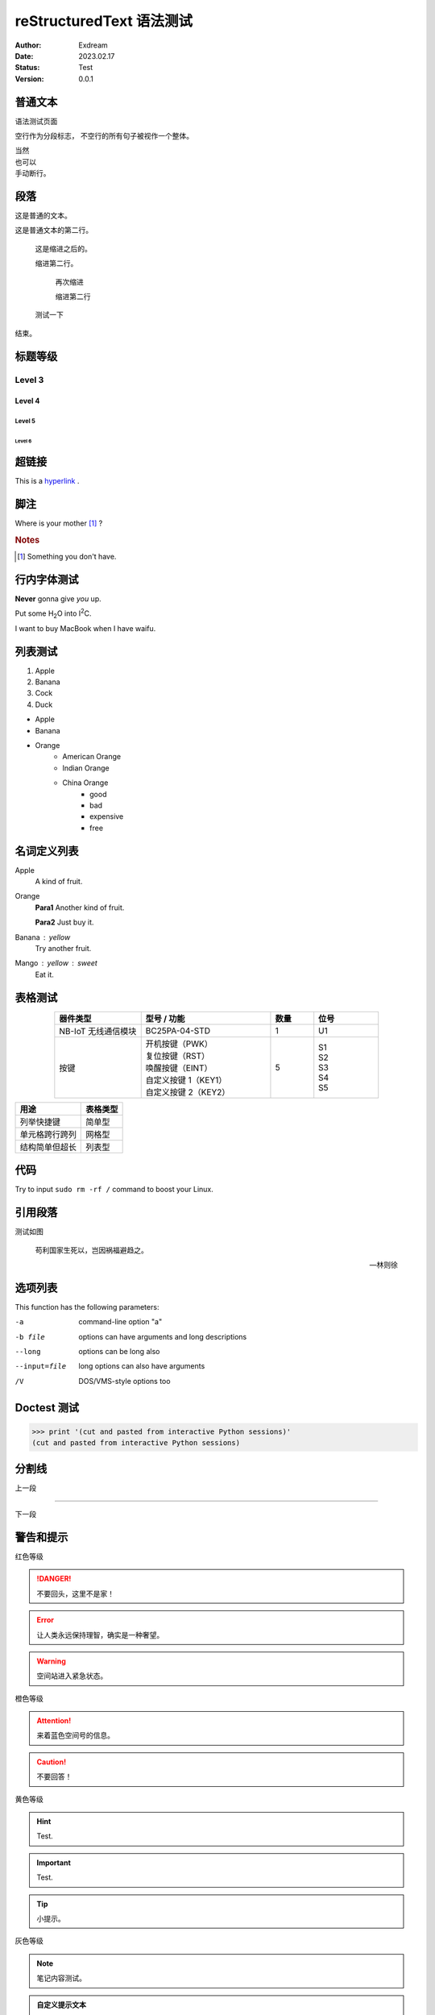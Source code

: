.. 语法测试专题网页


.. 网页标题

.. title:: 语法测试页面

.. Metadata

.. meta::
   :description: 非官方的 QuecPython 技术开发和入门文档
   :keywords: QuecPython, quecpython, MicroPython, micropython, Quectel, quectel, Python, python

.. 默认语法高亮

.. highlight:: python


.. 主标题

reStructuredText 语法测试
==========================================

.. 信息表

:Author: Exdream

:Date: 2023.02.17

:Status: Test

:Version: 0.0.1


.. 正文


普通文本
~~~~~~~~~~~~~~~~~~~~~~~~~~~~~~~~~~~~~~~~~~

语法测试页面


空行作为分段标志，
不空行的所有句子被视作一个整体。

| 当然
| 也可以
| 手动断行。



段落
~~~~~~~~~~~~~~~~~~~~~~~~~~~~~~~~~~~~~~~~~~

这是普通的文本。

这是普通文本的第二行。

   这是缩进之后的。

   缩进第二行。

      再次缩进

      缩进第二行

   测试一下

结束。



.. 标题等级

标题等级
~~~~~~~~~~~~~~~~~~~~~~~~~~~~~~~~~~~~~~~~~~

Level 3
------------------------------------------

Level 4
^^^^^^^^^^^^^^^^^^^^^^^^^^^^^^^^^^^^^^^^^^

Level 5
""""""""""""""""""""""""""""""""""""""""""

Level 6
******************************************



超链接
~~~~~~~~~~~~~~~~~~~~~~~~~~~~~~~~~~~~~~~~~~

.. 超链接（见文末）

This is a `hyperlink`_ .



脚注
~~~~~~~~~~~~~~~~~~~~~~~~~~~~~~~~~~~~~~~~~~

.. 脚注

Where is your mother [1]_ ?

.. rubric 构成不作为全文结构的小标题

.. rubric:: Notes

.. [1] Something you don't have.


.. 图像

.. .. figure:: ./path/test.png
..    :align: center
..    :alt: 图像不显示时的替代文字
..    :scale: 50 %

..    显示在图片下方的标题




行内字体测试
~~~~~~~~~~~~~~~~~~~~~~~~~~~~~~~~~~~~~~~~~~

.. 粗体和斜体

**Never** gonna give *you* up.

.. 上下标

Put some H\ :sub:`2`\ O into I\ :sup:`2`\ C.


.. 替换标记（见文末）

I want to buy |PC| when I have |money|.



列表测试
~~~~~~~~~~~~~~~~~~~~~~~~~~~~~~~~~~~~~~~~~~

.. 有序列表之自动编号

1. Apple
#. Banana
#. Cock
#. Duck


.. 无序列表及嵌套

- Apple
- Banana
- Orange
   - American Orange
   - Indian Orange
   - China Orange
       - good
       - bad
       - expensive
       - free




名词定义列表
~~~~~~~~~~~~~~~~~~~~~~~~~~~~~~~~~~~~~~~~~~


.. 名词定义列表


Apple
   A kind of fruit.

Orange
   **Para1** Another kind of fruit.

   **Para2** Just buy it.

Banana : yellow
   Try another fruit.

Mango : yellow : sweet
   Eat it.



表格测试
~~~~~~~~~~~~~~~~~~~~~~~~~~~~~~~~~~~~~~~~~~

.. 基于 list 的表格，并在表格中使用多行

.. list-table::
    :widths: 20 30 10 15
    :header-rows: 1
    :align: center

    * - 器件类型
      - 型号 / 功能
      - 数量
      - 位号
    * - NB-IoT 无线通信模块
      - BC25PA-04-STD
      - 1
      - U1
    * - 按键
      - | 开机按键（PWK）
        | 复位按键（RST）
        | 唤醒按键（EINT）
        | 自定义按键 1（KEY1）
        | 自定义按键 2（KEY2）
      - 5
      - | S1
        | S2
        | S3
        | S4
        | S5


.. 基于 CSV 文件的表格

.. .. csv-table::
..    :file: ./media/bc25_evb1_pins.csv
..    :widths: 20, 20, 20, 20, 20, 15, 15
..    :header-rows: 1


.. 手绘表格

================== ============
用途                表格类型
================== ============
列举快捷键           简单型
单元格跨行跨列　      网格型
结构简单但超长　      列表型
================== ============



代码
~~~~~~~~~~~~~~~~~~~~~~~~~~~~~~~~~~~~~~~~~~

.. 行内代码

Try to input ``sudo rm -rf /`` command to boost your Linux.

.. 代码段

.. code-block:: shell
   :caption: Test Code
   :linenos:

   sudo rm -rf /
   sudo shutdown -P -h now




引用段落
~~~~~~~~~~~~~~~~~~~~~~~~~~~~~~~~~~~~~~~~~~


.. 引用功能

测试如图


   苟利国家生死以，岂因祸福避趋之。

   -- 林则徐



选项列表
~~~~~~~~~~~~~~~~~~~~~~~~~~~~~~~~~~~~~~~~~~


.. 选项列表

This function has the following parameters:

-a            command-line option "a"
-b file       options can have arguments
              and long descriptions
--long        options can be long also
--input=file  long options can also have
              arguments
/V            DOS/VMS-style options too



Doctest 测试
~~~~~~~~~~~~~~~~~~~~~~~~~~~~~~~~~~~~~~~~~~

.. doctest 测试

>>> print '(cut and pasted from interactive Python sessions)'
(cut and pasted from interactive Python sessions)



分割线
~~~~~~~~~~~~~~~~~~~~~~~~~~~~~~~~~~~~~~~~~~

.. 分割线测试

上一段

----

下一段


警告和提示
~~~~~~~~~~~~~~~~~~~~~~~~~~~~~~~~~~~~~~~~~~

.. 警告和提示元素


红色等级

.. danger:: 
   不要回头，这里不是家！

.. error:: 
   让人类永远保持理智，确实是一种奢望。

.. warning:: 
   空间站进入紧急状态。

橙色等级

.. attention:: 
   来着蓝色空间号的信息。

.. caution:: 
   不要回答！

黄色等级

.. hint:: 
   Test.

.. important:: 
   Test.

.. tip:: 
   小提示。


灰色等级

.. note:: 
   笔记内容测试。

.. admonition:: 自定义提示文本

   MOSS！你在杀人！


Topic 测试
~~~~~~~~~~~~~~~~~~~~~~~~~~~~~~~~~~~~~~~~~~

.. topic:: 当你老了

   Sometimes when you are old.

   You will have no sex.


.. topic:: Genshin Impact

   A totally R18 Game.


侧边栏测试
~~~~~~~~~~~~~~~~~~~~~~~~~~~~~~~~~~~~~~~~~~



这是一段在侧边栏之前写的正文。

通常来说，侧边栏会和这段话的底部对齐。

让我们试一下 -----------------------------


.. sidebar:: A little noise 
   :subtitle: I think you won't miss

   Hello.

   This is a secret.

   They have not found it.

   RUN!



这是一段在侧边栏之后写的正文。

通常来说，这段话会出现在侧边栏的左侧。


线性内容块测试
~~~~~~~~~~~~~~~~~~~~~~~~~~~~~~~~~~~~~~~~~~

以下内容会按照代码原样渲染，保留换行和缩进格式:

    .. line-block::

        在漆黑的雨夜追赶一条船.
        我就是神里绫华的狗.
        但是当篮球的节奏伴随大肠的气味逐渐氤氲的时候
            有一个声音会在耳边响起.
        "太美丽了, 理塘."


数学公式测试
~~~~~~~~~~~~~~~~~~~~~~~~~~~~~~~~~~~~~~~~~~

.. math::

  α_t(i) = P(O_1, O_2, … O_t, q_t = S_i \lambda)



题词
~~~~~~~~~~~~~~~~~~~~~~~~~~~~~~~~~~~~~~~~~~

类似于引用的格式，通常放在一篇的开头。

它的字体比引用更大。


.. epigraph::

   No matter where you go, there you are.

   -- Buckaroo Banzai


相似的用法还包括高亮强调：


.. highlights:: 

   No matter where you go, there you are.


以及主体外引用：

.. pull-quote:: 

   No matter where you go, there you are.


实际上他们渲染起来效果一样。



行内元素测试
~~~~~~~~~~~~~~~~~~~~~~~~~~~~~~~~~~~~~~~~~~


这是一个包含 :abbr:`缩写 (缩写的解释语句)` 的句子。

.. 以下写法不生效
.. 这是一个包含 :abbreviation:`SC (Super Chat)` 的句子。


这是一个包含代码 :code:`print("good")` 的句子.

这是一个包含系统级指令 :command:`rm -rf` 的句子.

这是一个包含公式 :math:`A_\text{c} = (\pi/4) d^2` 的句子.

这是一个包含 :dfn:`专业术语` 的句子.

这是一个包含 :guilabel:`开始` 按钮的句子.

这是一个包含键盘快捷键 :kbd:`Control-x` 或  :kbd:`Control+c` 或 :kbd:`Control` + :kbd:`F` 的句子.

这是一个包含 :menuselection:`开始 --> 所有程序 --> 扫雷` 的句子.

这是一个包含 :program:`程序名.exe` 的句子.

这是一个包含正则表达式 :regexp:`(\w+):\/\/([^/:]+)(:\d*)?([^# ]*)` 的句子.

这是一个包含可变代码 :samp:`print 1+{num}` 的句子.

这是一个包含完整版本 |release| , 版本 |version| 和日期 |today| 的句子.



Sphinx 专属功能块测试
~~~~~~~~~~~~~~~~~~~~~~~~~~~~~~~~~~~~~~~~~~

在版本中新增的功能

.. versionadded:: 2.5
   The *spam* parameter.

在版本中修改的功能

.. versionchanged:: 2.4
   The *spam* parameter.

在版本中废弃的功能

.. deprecated:: 3.1
   Use :func:`spam` instead.

另见

.. seealso::

   参考文献 1
      母猪的产后护理.

   参考文献 2
      理塘旅游手册.


使用标准 TeX 语法写公式

.. math::
   :nowrap:

   \begin{eqnarray}
      y    & = & ax^2 + bx + c \\
      f(x) & = & x^2 + 2xy + y^2
   \end{eqnarray}



Sphinx-design 专属功能块测试
~~~~~~~~~~~~~~~~~~~~~~~~~~~~~~~~~~~~~~~~~~


表格和卡片的融合

.. grid:: 2

   .. grid-item-card::  Title 1

         A

   .. grid-item-card::  Title 2

      顶部文字
      ^^^
      
      正文内容

      +++
      底部文字

可点击的卡片

.. _cards-clickable:

.. card:: Clickable Card (external)
    :link: https://example.com

    The entire card can be clicked to navigate to https://example.com.

.. card:: Clickable Card (internal)
    :link: cards-clickable
    :link-type: ref

    The entire card can be clicked to navigate to the ``cards`` reference target.


下拉展开功能

.. dropdown::

   无标题隐藏内容



.. dropdown:: 带标题隐藏内容

   子内容

   .. dropdown:: 这是一个带动画的下拉
      :animate: fade-in-slide-down

      动画测试内容 1


.. dropdown:: 默认打开的隐藏内容
   :open:

   .. dropdown:: 这是另一个带动画的下拉
      :animate: fade-in

      动画测试内容 2



标签页的联动功能


.. tab-set::

    .. tab-item:: 母鸡
        :sync: key1

        Content 1

    .. tab-item:: 公鸡
        :sync: key2

        Content 2

.. tab-set::

    .. tab-item:: 炖汤
        :sync: key1

        Content 3

    .. tab-item:: 红烧
        :sync: key2

        Content 4


语言选项卡联动

.. tab-set-code::

   .. code-block:: javascript
      :linenos:
      
      a = 1;  

   .. code-block:: python3
      :linenos:
      
      a = 1



.. tab-set-code::

   .. code-block:: javascript
      :linenos:
      
      b = 2;  

   .. code-block:: python3
      :linenos:
      
      b = 2


标签测试

:bdg:`plain badge`

:bdg-primary:`primary`, :bdg-primary-line:`primary-line`

:bdg-secondary:`secondary`, :bdg-secondary-line:`secondary-line`

:bdg-success:`success`, :bdg-success-line:`success-line`

:bdg-info:`info`, :bdg-info-line:`info-line`

:bdg-warning:`warning`, :bdg-warning-line:`warning-line`

:bdg-danger:`danger`, :bdg-danger-line:`danger-line`

:bdg-light:`light`, :bdg-light-line:`light-line`

:bdg-dark:`dark`, :bdg-dark-line:`dark-line`


带超链接的标签

:bdg-link-primary:`https://example.com`

:bdg-link-primary-line:`explicit title <https://example.com>`


按钮

.. button-link:: https://example.com

.. button-link:: https://example.com

    带字样的按钮

.. button-link:: https://example.com
    :color: primary
    :shadow:

    带填充的按钮

.. button-link:: https://example.com
    :color: primary
    :outline:

    带外框线的按钮

.. button-link:: https://example.com
    :color: secondary
    :expand:

    延展至全宽的按钮



.. 超链接放置位置

.. _hyperlink: https://docs.krita.org/zh_CN/contributors_manual/krita_manual_conventions.html


.. 替换标记放置位置

.. |PC| replace:: MacBook

.. |money| replace:: waifu